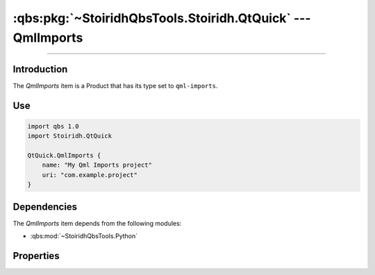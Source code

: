 :qbs:pkg:`~StoiridhQbsTools.Stoiridh.QtQuick` --- QmlImports
====================================================================================================

.. Copyright 2015-2016 Stòiridh Project.
.. This file is under the FDL licence, see LICENCE.FDL for details.

.. sectionauthor:: William McKIE <mckie.william@hotmail.co.uk>

.. qbs:currentsdk:: StoiridhQbsTools
.. qbs:currentpackage:: Stoiridh.QtQuick

----------------------------------------------------------------------------------------------------

Introduction
^^^^^^^^^^^^

.. qbs:item:: QmlImports

The *QmlImports* item is a Product that has its type set to ``qml-imports``.

Use
^^^

.. code-block:: qbs

   import qbs 1.0
   import Stoiridh.QtQuick

   QtQuick.QmlImports {
       name: "My Qml Imports project"
       uri: "com.example.project"
   }

Dependencies
^^^^^^^^^^^^

The *QmlImports* item depends from the following modules:

* :qbs:mod:`~StoiridhQbsTools.Python`

Properties
^^^^^^^^^^

.. qbs:property:: string uri

   Specify the QML URI.

.. qbs:property:: string qmlDirectory: 'qml'

   Specify the directory *relative to* the project where *QmlImports* can find the QML files of the
   project.
